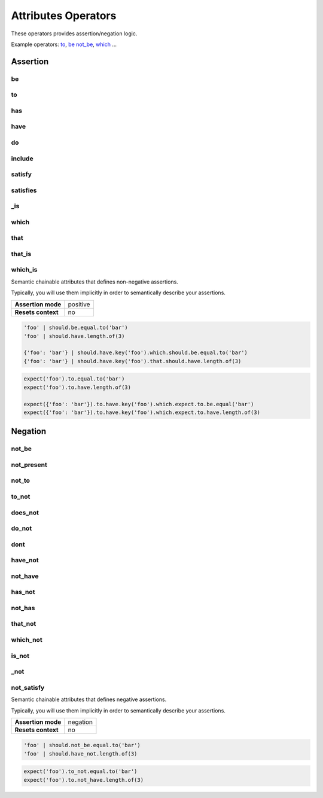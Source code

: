 Attributes Operators
====================

These operators provides assertion/negation logic.

Example operators: to_, be_ not_be_, which_ ...


Assertion
---------

be
^^
to
^^
has
^^^
have
^^^^
do
^^
include
^^^^^^^
satisfy
^^^^^^^
satisfies
^^^^^^^^^
_is
^^^
which
^^^^^
that
^^^^
that_is
^^^^^^^
which_is
^^^^^^^^

Semantic chainable attributes that defines non-negative assertions.

Typically, you will use them implicitly in order to semantically describe your assertions.

=======================  ========================
 **Assertion mode**      positive
-----------------------  ------------------------
 **Resets context**      no
=======================  ========================

.. code-block:: python

    'foo' | should.be.equal.to('bar')
    'foo' | should.have.length.of(3)

    {'foo': 'bar'} | should.have.key('foo').which.should.be.equal.to('bar')
    {'foo': 'bar'} | should.have.key('foo').that.should.have.length.of(3)

.. code-block:: python

    expect('foo').to.equal.to('bar')
    expect('foo').to.have.length.of(3)

    expect({'foo': 'bar'}).to.have.key('foo').which.expect.to.be.equal('bar')
    expect({'foo': 'bar'}).to.have.key('foo').which.expect.to.have.length.of(3)


Negation
--------

not_be
^^^^^^
not_present
^^^^^^^^^^^
not_to
^^^^^^
to_not
^^^^^^
does_not
^^^^^^^^
do_not
^^^^^^
dont
^^^^
have_not
^^^^^^^^
not_have
^^^^^^^^
has_not
^^^^^^^
not_has
^^^^^^^
that_not
^^^^^^^^
which_not
^^^^^^^^^
is_not
^^^^^^
_not
^^^^
not_satisfy
^^^^^^^^^^^

Semantic chainable attributes that defines negative assertions.

Typically, you will use them implicitly in order to semantically describe your assertions.

=======================  ========================
 **Assertion mode**      negation
-----------------------  ------------------------
 **Resets context**      no
=======================  ========================

.. code-block:: python

    'foo' | should.not_be.equal.to('bar')
    'foo' | should.have_not.length.of(3)

.. code-block:: python

    expect('foo').to_not.equal.to('bar')
    expect('foo').to.not_have.length.of(3)
